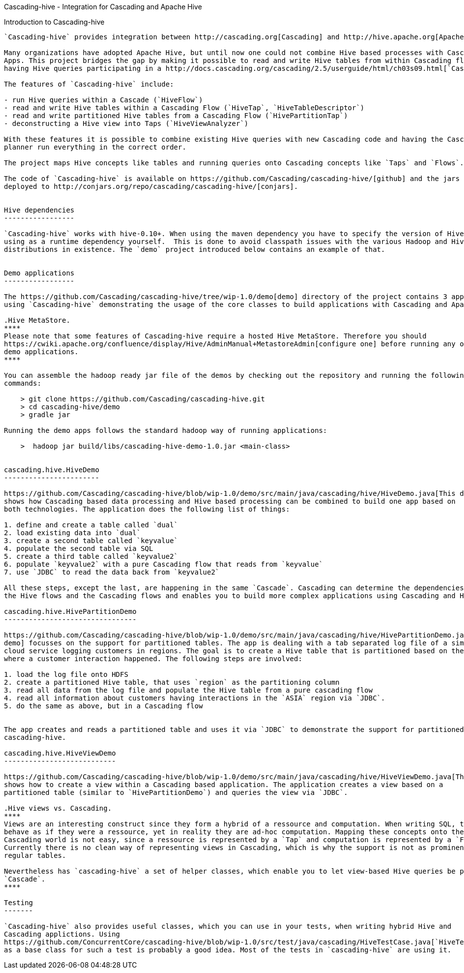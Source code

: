 Cascading-hive - Integration for Cascading and Apache Hive
====================================================

Introduction to Cascading-hive
------------------------------

`Cascading-hive` provides integration between http://cascading.org[Cascading] and http://hive.apache.org[Apache Hive].

Many organizations have adopted Apache Hive, but until now one could not combine Hive based processes with Cascading
Apps. This project bridges the gap by making it possible to read and write Hive tables from within Cascading flows and
having Hive queries participating in a http://docs.cascading.org/cascading/2.5/userguide/html/ch03s09.html[`Cascade`].

The features of `Cascading-hive` include:

- run Hive queries within a Cascade (`HiveFlow`)
- read and write Hive tables within a Cascading Flow (`HiveTap`, `HiveTableDescriptor`)
- read and write partitioned Hive tables from a Cascading Flow (`HivePartitionTap`)
- deconstructing a Hive view into Taps (`HiveViewAnalyzer`)

With these features it is possible to combine existing Hive queries with new Cascading code and having the Cascading
planner run everything in the correct order.

The project maps Hive concepts like tables and running queries onto Cascading concepts like `Taps` and `Flows`.

The code of `Cascading-hive` is available on https://github.com/Cascading/cascading-hive/[github] and the jars are
deployed to http://conjars.org/repo/cascading/cascading-hive/[conjars].


Hive dependencies
-----------------

`Cascading-hive` works with hive-0.10+. When using the maven dependency you have to specify the version of Hive you are
using as a runtime dependency yourself.  This is done to avoid classpath issues with the various Hadoop and Hive
distributions in existence. The `demo` project introduced below contains an example of that.


Demo applications
-----------------

The https://github.com/Cascading/cascading-hive/tree/wip-1.0/demo[demo] directory of the project contains 3 applications
using `Cascading-hive` demonstrating the usage of the core classes to build applications with Cascading and Apache Hive.

.Hive MetaStore.
****
Please note that some features of Cascading-hive require a hosted Hive MetaStore. Therefore you should
https://cwiki.apache.org/confluence/display/Hive/AdminManual+MetastoreAdmin[configure one] before running any of the
demo applications.
****

You can assemble the hadoop ready jar file of the demos by checking out the repository and running the following
commands:

    > git clone https://github.com/Cascading/cascading-hive.git
    > cd cascading-hive/demo
    > gradle jar

Running the demo apps follows the standard hadoop way of running applications:

    >  hadoop jar build/libs/cascading-hive-demo-1.0.jar <main-class>


cascading.hive.HiveDemo
-----------------------

https://github.com/Cascading/cascading-hive/blob/wip-1.0/demo/src/main/java/cascading/hive/HiveDemo.java[This demo]
shows how Cascading based data processing and Hive based processing can be combined to build one app based on
both technologies. The application does the following list of things:

1. define and create a table called `dual`
2. load existing data into `dual`
3. create a second table called `keyvalue`
4. populate the second table via SQL
5. create a third table called `keyvalue2`
6. populate `keyvalue2` with a pure Cascading flow that reads from `keyvalue`
7. use `JDBC` to read the data back from `keyvalue2`

All these steps, except the last, are happening in the same `Cascade`. Cascading can determine the dependencies between
the Hive flows and the Cascading flows and enables you to build more complex applications using Cascading and Hive.

cascading.hive.HivePartitionDemo
--------------------------------

https://github.com/Cascading/cascading-hive/blob/wip-1.0/demo/src/main/java/cascading/hive/HivePartitionDemo.java[This
demo] focusses on the support for partitioned tables. The app is dealing with a tab separated log file of a simulated
cloud service logging customers in regions. The goal is to create a Hive table that is partitioned based on the region
where a customer interaction happened. The following steps are involved:

1. load the log file onto HDFS
2. create a partitioned Hive table, that uses `region` as the partitioning column
3. read all data from the log file and populate the Hive table from a pure cascading flow
4. read all information about customers having interactions in the `ASIA` region via `JDBC`.
5. do the same as above, but in a Cascading flow


The app creates and reads a partitioned table and uses it via `JDBC` to demonstrate the support for partitioned tables in
cascading-hive.

cascading.hive.HiveViewDemo
---------------------------

https://github.com/Cascading/cascading-hive/blob/wip-1.0/demo/src/main/java/cascading/hive/HiveViewDemo.java[This demo]
shows how to create a view within a Cascading based application. The application creates a view based on a
partitioned table (similar to `HivePartitionDemo`) and queries the view via `JDBC`.

.Hive views vs. Cascading.
****
Views are an interesting construct since they form a hybrid of a ressource and computation. When writing SQL, they
behave as if they were a ressource, yet in reality they are ad-hoc computation. Mapping these concepts onto the
Cascading world is not easy, since a ressource is represented by a `Tap` and computation is represented by a `Flow`.
Currently there is no clean way of representing views in Cascading, which is why the support is not as prominent as for
regular tables.

Nevertheless has `cascading-hive` a set of helper classes, which enable you to let view-based Hive queries be part of a
`Cascade`.
****

Testing
-------

`Cascading-hive` also provides useful classes, which you can use in your tests, when writing hybrid Hive and
Cascading applictions. Using
https://github.com/ConcurrentCore/cascading-hive/blob/wip-1.0/src/test/java/cascading/HiveTestCase.java[`HiveTestCase`]
as a base class for such a test is probably a good idea. Most of the tests in `cascading-hive` are using it.
